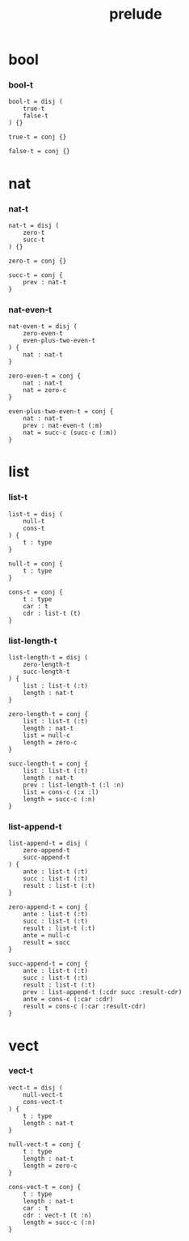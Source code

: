 #+property: tangle prelude.cic
#+title: prelude

* bool

*** bool-t

    #+begin_src cicada
    bool-t = disj (
        true-t
        false-t
    ) {}

    true-t = conj {}

    false-t = conj {}
    #+end_src

* nat

*** nat-t

    #+begin_src cicada
    nat-t = disj (
        zero-t
        succ-t
    ) {}

    zero-t = conj {}

    succ-t = conj {
        prev : nat-t
    }
    #+end_src

*** nat-even-t

    #+begin_src cicada
    nat-even-t = disj (
        zero-even-t
        even-plus-two-even-t
    ) {
        nat : nat-t
    }

    zero-even-t = conj {
        nat : nat-t
        nat = zero-c
    }

    even-plus-two-even-t = conj {
        nat : nat-t
        prev : nat-even-t (:m)
        nat = succ-c (succ-c (:m))
    }
    #+end_src

* list

*** list-t

    #+begin_src cicada
    list-t = disj (
        null-t
        cons-t
    ) {
        t : type
    }

    null-t = conj {
        t : type
    }

    cons-t = conj {
        t : type
        car : t
        cdr : list-t (t)
    }
    #+end_src

*** list-length-t

    #+begin_src cicada
    list-length-t = disj (
        zero-length-t
        succ-length-t
    ) {
        list : list-t (:t)
        length : nat-t
    }

    zero-length-t = conj {
        list : list-t (:t)
        length : nat-t
        list = null-c
        length = zero-c
    }

    succ-length-t = conj {
        list : list-t (:t)
        length : nat-t
        prev : list-length-t (:l :n)
        list = cons-c (:x :l)
        length = succ-c (:n)
    }
    #+end_src

*** list-append-t

    #+begin_src cicada
    list-append-t = disj (
        zero-append-t
        succ-append-t
    ) {
        ante : list-t (:t)
        succ : list-t (:t)
        result : list-t (:t)
    }

    zero-append-t = conj {
        ante : list-t (:t)
        succ : list-t (:t)
        result : list-t (:t)
        ante = null-c
        result = succ
    }

    succ-append-t = conj {
        ante : list-t (:t)
        succ : list-t (:t)
        result : list-t (:t)
        prev : list-append-t (:cdr succ :result-cdr)
        ante = cons-c (:car :cdr)
        result = cons-c (:car :result-cdr)
    }
    #+end_src

* vect

*** vect-t

    #+begin_src cicada
    vect-t = disj (
        null-vect-t
        cons-vect-t
    ) {
        t : type
        length : nat-t
    }

    null-vect-t = conj {
        t : type
        length : nat-t
        length = zero-c
    }

    cons-vect-t = conj {
        t : type
        length : nat-t
        car : t
        cdr : vect-t (t :n)
        length = succ-c (:n)
    }
    #+end_src
